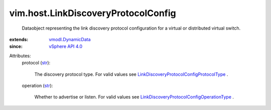 .. _str: https://docs.python.org/2/library/stdtypes.html

.. _vSphere API 4.0: ../../vim/version.rst#vimversionversion5

.. _vmodl.DynamicData: ../../vmodl/DynamicData.rst

.. _LinkDiscoveryProtocolConfigProtocolType: ../../vim/host/LinkDiscoveryProtocolConfig/ProtocolType.rst

.. _LinkDiscoveryProtocolConfigOperationType: ../../vim/host/LinkDiscoveryProtocolConfig/OperationType.rst


vim.host.LinkDiscoveryProtocolConfig
====================================
  Dataobject representing the link discovery protocol configuration for a virtual or distributed virtual switch.
:extends: vmodl.DynamicData_
:since: `vSphere API 4.0`_

Attributes:
    protocol (`str`_):

       The discovery protocol type. For valid values see `LinkDiscoveryProtocolConfigProtocolType`_ .
    operation (`str`_):

       Whether to advertise or listen. For valid values see `LinkDiscoveryProtocolConfigOperationType`_ .
